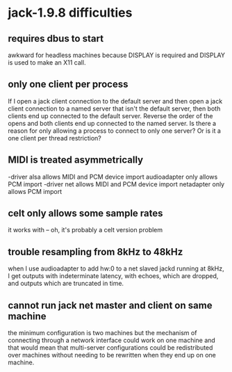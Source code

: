 * jack-1.9.8 difficulties
** requires dbus to start
   awkward for headless machines because DISPLAY is required
   and DISPLAY is used to make an X11 call.
** only one client per process
   If I open a jack client connection to the default server
   and then open a jack client connection to a named server
   that isn't the default server, then both clients end up
   connected to the default server.  Reverse the order of
   the opens and both clients end up connected to the named
   server.
   Is there a reason for only allowing a process to connect
   to only one server?
   Or is it a one client per thread restriction?
** MIDI is treated asymmetrically
   -driver alsa allows MIDI and PCM device import
   audioadapter only allows PCM import
   -driver net allows MIDI and PCM device import
   netadapter only allows PCM import
** celt only allows some sample rates
   it works with -- oh, it's probably a celt version problem
** trouble resampling from 8kHz to 48kHz
   when I use audioadapter to add hw:0 to a net slaved
   jackd running at 8kHz, I get outputs with indeterminate
   latency, with echoes, which are dropped, and outputs which
   are truncated in time.

** cannot run jack net master and client on same machine
   the minimum configuration is two machines
   but the mechanism of connecting through a
   network interface could work on one machine
   and that would mean that multi-server configurations
   could be redistributed over machines without needing
   to be rewritten when they end up on one machine.
